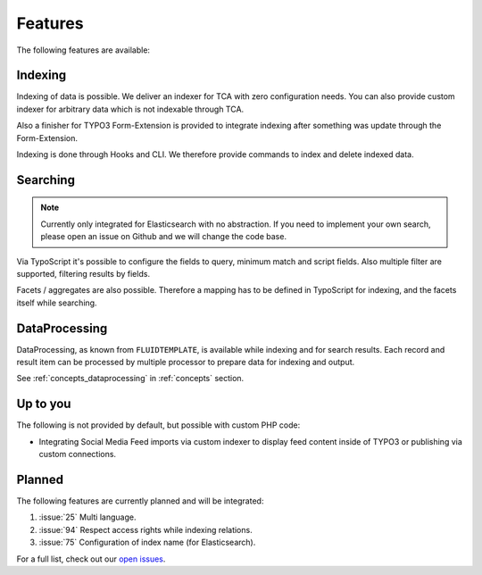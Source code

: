 .. _features:

Features
========

The following features are available:

.. _features_indexing:

Indexing
--------

Indexing of data is possible. We deliver an indexer for TCA with zero configuration needs. You can
also provide custom indexer for arbitrary data which is not indexable through TCA.

Also a finisher for TYPO3 Form-Extension is provided to integrate indexing after something was
update through the Form-Extension.

Indexing is done through Hooks and CLI. We therefore provide commands to index and delete indexed
data.

.. _features_search:

Searching
---------

.. note::
    Currently only integrated for Elasticsearch with no abstraction.
    If you need to implement your own search, please open an issue on Github and we will change the code
    base.

Via TypoScript it's possible to configure the fields to query, minimum match and script fields.
Also multiple filter are supported, filtering results by fields.

Facets / aggregates are also possible. Therefore a mapping has to be defined in TypoScript for
indexing, and the facets itself while searching.

.. _features_dataProcessing:

DataProcessing
--------------

DataProcessing, as known from ``FLUIDTEMPLATE``, is available while indexing and for search results.
Each record and result item can be processed by multiple processor to prepare data for indexing and
output.

See :ref:`concepts_dataprocessing` in :ref:`concepts` section.

.. _feature_up_to_you:

Up to you
---------

The following is not provided by default, but possible with custom PHP code:

* Integrating Social Media Feed imports via custom indexer to display feed content
  inside of TYPO3 or publishing via custom connections.

.. _features_planned:

Planned
-------

The following features are currently planned and will be integrated:

#. :issue:`25` Multi language.
#. :issue:`94` Respect access rights while indexing relations.
#. :issue:`75` Configuration of index name (for Elasticsearch).

For a full list, check out our `open issues`_.

.. _open issues: https://github.com/Codappix/search_core/issues
